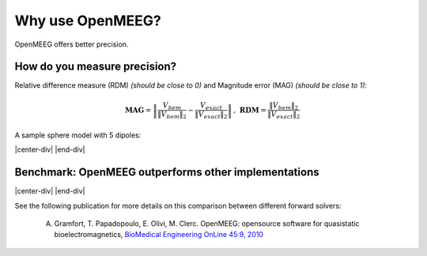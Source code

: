 .. _why_openmeeg:

======================
Why use OpenMEEG?
======================

OpenMEEG offers better precision.

How do you measure precision?
-----------------------------

Relative difference measure (RDM) *(should be close to 0)* and Magnitude error (MAG) *(should be close to 1)*:

.. math:: \mathbf{MAG} = \left\| \frac{V_{bem}}{\|V_{bem}\|_2} - \frac{V_{exact}}{\|V_{exact}\|_2} \right\| \,,\, \mathbf{RDM} = \frac{\|V_{bem}\|_2}{\|V_{exact}\|_2}

A sample sphere model with 5 dipoles:

|center-div|   |sphere_dipoles|   |sphere_dipoles_zoom|   |end-div|


Benchmark: OpenMEEG outperforms other implementations
-----------------------------------------------------

|center-div|   |mag_bench|   |rdm_bench|   |end-div|

See the following publication for more details on this comparison between different forward solvers:

    A. Gramfort, T. Papadopoulo, E. Olivi, M. Clerc. OpenMEEG: opensource software for quasistatic bioelectromagnetics, `BioMedical Engineering OnLine 45:9, 2010 <http://www.biomedical-engineering-online.com/content/9/1/45>`_


.. |center-div| raw:: html

    <div style="text-align: center; margin: -7px 0 -10px 0;">

.. |sphere_dipoles| image:: _static/sphere_dipoles_3D.png
   :alt: Sphere model with 5 dipoles
   :width: 250px

.. |sphere_dipoles_zoom| image:: _static/sphere_dipoles_3D_zoom.png
   :alt: Sphere model with 5 dipoles (zoom)
   :width: 200px

.. |rdm_def| image:: _static/rdm_def.png
   :alt: Relative difference measure (RDM)

.. |mag_def| image:: _static/mag_def.png
   :alt: Magnitude error (MAG)

.. |mag_bench| image:: _static/bem_comparison_mags.png
   :alt: BEM Comparison MAGs

.. |rdm_bench| image:: _static/bem_comparison_rdms.png
   :alt: BEM Comparison RDMs

.. |end-div| raw:: html

  </div>

